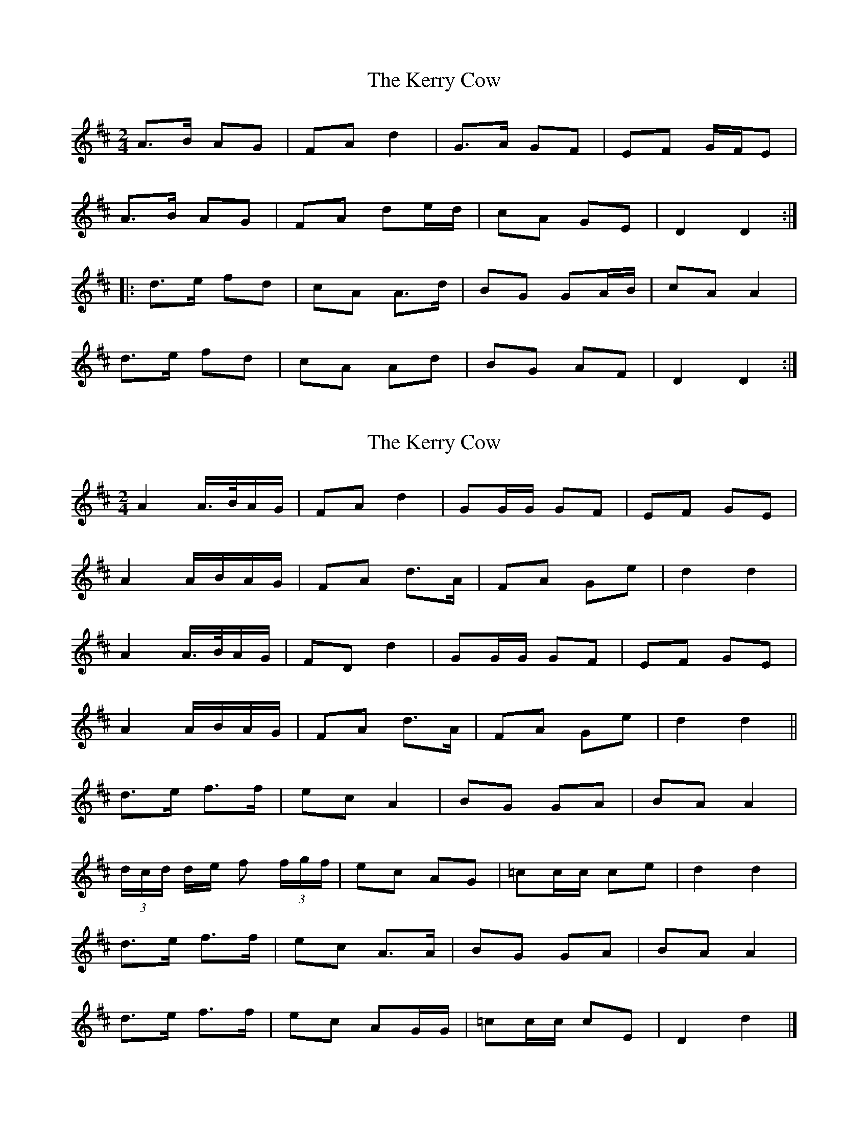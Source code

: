 X: 1
T: Kerry Cow, The
Z: Northcregg
S: https://thesession.org/tunes/2379#setting2379
R: polka
M: 2/4
L: 1/8
K: Dmaj
A>B AG|FA d2|G>A GF|EF G/F/E|
A>B AG|FA de/d/|cA GE|D2 D2:|
|:d>e fd|cA A>d|BG GA/B/|cA A2|
d>e fd|cA Ad|BG AF|D2 D2:|
X: 2
T: Kerry Cow, The
Z: ceolachan
S: https://thesession.org/tunes/2379#setting15726
R: polka
M: 2/4
L: 1/8
K: Dmaj
A2 A/>B/A/G/ | FA d2 | GG/G/ GF | EF GE |A2 A/B/A/G/ | FA d>A | FA Ge | d2 d2 |A2 A/>B/A/G/ | FD d2 | GG/G/ GF | EF GE |A2 A/B/A/G/ | FA d>A | FA Ge | d2 d2 ||d>e f>f | ec A2 | BG GA | BA A2 |(3d/c/d/ d/e/ f (3f/g/f/ | ec AG | =cc/c/ ce | d2 d2 |d>e f>f | ec A>A | BG GA | BA A2 |d>e f>f | ec AG/G/ | =cc/c/ cE | D2 d2 |]
X: 3
T: Kerry Cow, The
Z: Mix O'Lydian
S: https://thesession.org/tunes/2379#setting21437
R: polka
M: 2/4
L: 1/8
K: Dmaj
|: A>B AG | F A d>d | EF GF | EF G ^G |
A>B AG | F A d>d | cA GE | D2 D2 :|
|: d>e fd | cA A>A | BG G/A/B/G/ | BA A2 |
d>e fd | ca a>a | ba ge | d2 d2 :|
